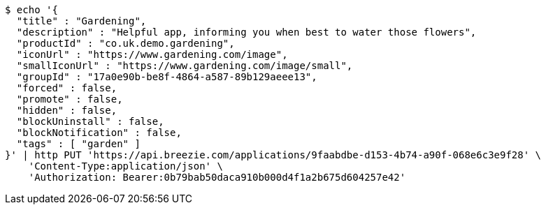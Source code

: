 [source,bash]
----
$ echo '{
  "title" : "Gardening",
  "description" : "Helpful app, informing you when best to water those flowers",
  "productId" : "co.uk.demo.gardening",
  "iconUrl" : "https://www.gardening.com/image",
  "smallIconUrl" : "https://www.gardening.com/image/small",
  "groupId" : "17a0e90b-be8f-4864-a587-89b129aeee13",
  "forced" : false,
  "promote" : false,
  "hidden" : false,
  "blockUninstall" : false,
  "blockNotification" : false,
  "tags" : [ "garden" ]
}' | http PUT 'https://api.breezie.com/applications/9faabdbe-d153-4b74-a90f-068e6c3e9f28' \
    'Content-Type:application/json' \
    'Authorization: Bearer:0b79bab50daca910b000d4f1a2b675d604257e42'
----
